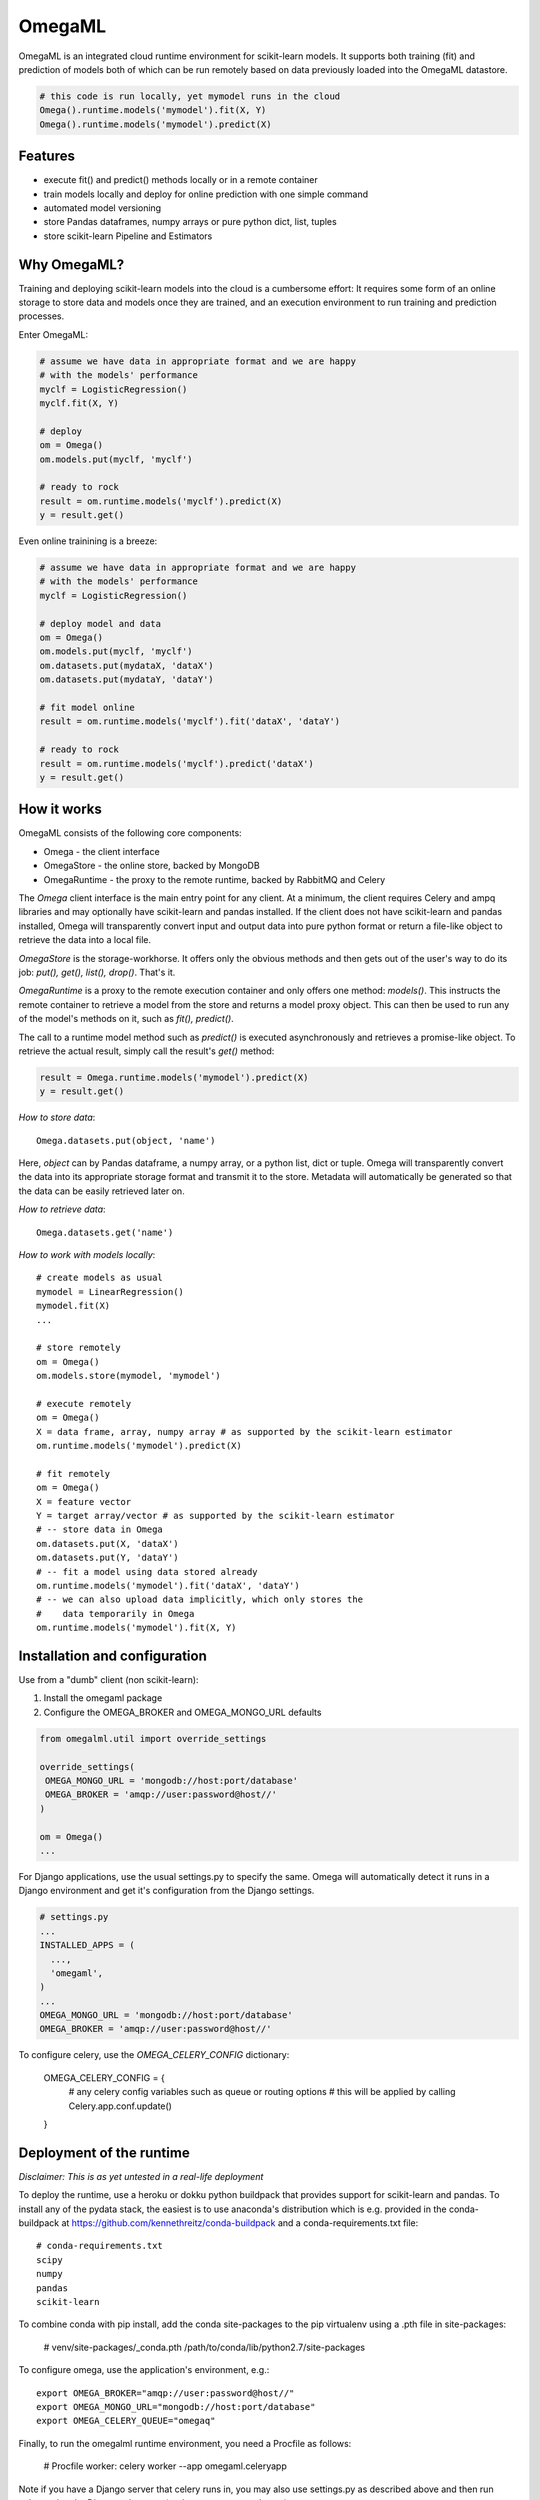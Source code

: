 OmegaML
=======

OmegaML is an integrated cloud runtime environment for scikit-learn models.
It supports both training (fit) and prediction of models both of which can
be run remotely based on data previously loaded into the OmegaML datastore.

.. code:: python

   # this code is run locally, yet mymodel runs in the cloud
   Omega().runtime.models('mymodel').fit(X, Y)
   Omega().runtime.models('mymodel').predict(X)

Features
--------

* execute fit() and predict() methods locally or in a remote container
* train models locally and deploy for online prediction with one simple command  
* automated model versioning
* store Pandas dataframes, numpy arrays or pure python dict, list, tuples
* store scikit-learn Pipeline and Estimators

Why OmegaML?
------------

Training and deploying scikit-learn models into the cloud is a cumbersome 
effort: It requires some form of an online storage to store data and models once they
are trained, and an execution environment to run training and prediction processes.

Enter OmegaML:

.. code:: python

   # assume we have data in appropriate format and we are happy
   # with the models' performance
   myclf = LogisticRegression()
   myclf.fit(X, Y)
   
   # deploy
   om = Omega()
   om.models.put(myclf, 'myclf')
   
   # ready to rock
   result = om.runtime.models('myclf').predict(X)
   y = result.get()
   
Even online trainining is a breeze:

.. code:: python

   # assume we have data in appropriate format and we are happy
   # with the models' performance
   myclf = LogisticRegression()
   
   # deploy model and data
   om = Omega()
   om.models.put(myclf, 'myclf')
   om.datasets.put(mydataX, 'dataX')
   om.datasets.put(mydataY, 'dataY')
   
   # fit model online
   result = om.runtime.models('myclf').fit('dataX', 'dataY')
   
   # ready to rock
   result = om.runtime.models('myclf').predict('dataX')
   y = result.get()
   
 
How it works
------------

OmegaML consists of the following core components:

* Omega - the client interface
* OmegaStore - the online store, backed by MongoDB
* OmegaRuntime - the proxy to the remote runtime, backed by RabbitMQ and Celery

The `Omega` client interface is the main entry point for any client. At a
minimum, the client requires Celery and ampq libraries and may optionally 
have scikit-learn and pandas installed. If the client does not have scikit-learn 
and pandas installed, Omega will transparently convert input and output data 
into pure python format or return a file-like object to retrieve the data into
a local file.

`OmegaStore` is the storage-workhorse. It offers only the obvious methods
and then gets out of the user's way to do its job: `put(), get(), list(), drop()`. 
That's it. 

`OmegaRuntime` is a proxy to the remote execution container and only offers
one method: `models()`. This instructs the remote container to retrieve a
model from the store and returns a model proxy object. This can then be
used to run any of the model's methods on it, such as `fit(), predict()`. 

The call to a runtime model method such as `predict()` is executed asynchronously
and retrieves a promise-like object. To retrieve the actual result, simply call the
result's `get()` method:

.. code:: python

   result = Omega.runtime.models('mymodel').predict(X)
   y = result.get()
   
     
*How to store data*::

   Omega.datasets.put(object, 'name')
   
Here, `object` can by Pandas dataframe, a numpy array, or a python
list, dict or tuple. Omega will transparently convert the data into its 
appropriate storage format and transmit it to the store. Metadata will 
automatically be generated so that the data can be easily retrieved later on.    
   
*How to retrieve data*::

   Omega.datasets.get('name')

*How to work with models locally*::

   # create models as usual
   mymodel = LinearRegression()
   mymodel.fit(X)
   ...
   
   # store remotely
   om = Omega()
   om.models.store(mymodel, 'mymodel')
   
   # execute remotely
   om = Omega()
   X = data frame, array, numpy array # as supported by the scikit-learn estimator
   om.runtime.models('mymodel').predict(X)
   
   # fit remotely
   om = Omega()
   X = feature vector
   Y = target array/vector # as supported by the scikit-learn estimator
   # -- store data in Omega
   om.datasets.put(X, 'dataX')
   om.datasets.put(Y, 'dataY')
   # -- fit a model using data stored already
   om.runtime.models('mymodel').fit('dataX', 'dataY')
   # -- we can also upload data implicitly, which only stores the
   #    data temporarily in Omega
   om.runtime.models('mymodel').fit(X, Y)
   
   
Installation and configuration
------------------------------

Use from a "dumb" client (non scikit-learn):

1. Install the omegaml package
2. Configure the OMEGA_BROKER and OMEGA_MONGO_URL defaults

.. code::

   from omegalml.util import override_settings
   
   override_settings(
    OMEGA_MONGO_URL = 'mongodb://host:port/database'
    OMEGA_BROKER = 'amqp://user:password@host//'
   )
   
   om = Omega()
   ...
   
For Django applications, use the usual settings.py to specify the same. Omega
will automatically detect it runs in a Django environment and get it's 
configuration from the Django settings.

.. code::
   
   # settings.py
   ...
   INSTALLED_APPS = (
     ..., 
     'omegaml',
   )
   ...
   OMEGA_MONGO_URL = 'mongodb://host:port/database'
   OMEGA_BROKER = 'amqp://user:password@host//'
   
To configure celery, use the `OMEGA_CELERY_CONFIG` dictionary:

   OMEGA_CELERY_CONFIG = {
       # any celery config variables such as queue or routing options
       # this will be applied by calling Celery.app.conf.update()
   }
   
   
Deployment of the runtime
-------------------------

*Disclaimer: This is as yet untested in a real-life deployment*

To deploy the runtime, use a heroku or dokku python buildpack that provides
support for scikit-learn and pandas. To install any of the pydata stack,
the easiest is to use anaconda's distribution which is e.g. provided 
in the conda-buildpack at https://github.com/kennethreitz/conda-buildpack 
and a conda-requirements.txt file::

   # conda-requirements.txt
   scipy
   numpy
   pandas
   scikit-learn
   
To combine conda with pip install, add the conda site-packages to the pip
virtualenv using a .pth file in site-packages:

   # venv/site-packages/_conda.pth
   /path/to/conda/lib/python2.7/site-packages
   
To configure omega, use the application's environment, e.g.::

   export OMEGA_BROKER="amqp://user:password@host//"
   export OMEGA_MONGO_URL="mongodb://host:port/database"
   export OMEGA_CELERY_QUEUE="omegaq"
  
Finally, to run the omegalml runtime environment, you need a Procfile as follows:    

   # Procfile
   worker: celery worker --app omegaml.celeryapp 

Note if you have a Django server that celery runs in, you may also use 
settings.py as described above and then run celery using the Django celery app 
(`python manage.py celery ...`)